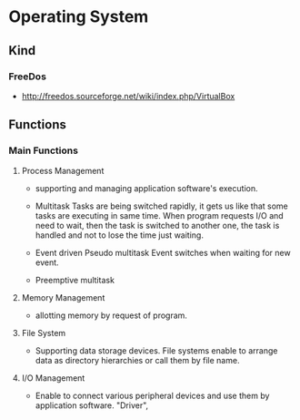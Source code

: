 * Operating System
** Kind
*** FreeDos
- http://freedos.sourceforge.net/wiki/index.php/VirtualBox
** Functions
*** Main Functions
**** Process Management
- 
  supporting and managing application software's execution.

- Multitask
  Tasks are being switched rapidly, it gets us like that some tasks are executing in same time.
  When program requests I/O and need to wait, then the task is switched to another one, the task is handled and not to lose the time just waiting.

- Event driven
  Pseudo multitask
  Event switches when waiting for new event.

- Preemptive multitask
  
**** Memory Management
- 
  allotting memory by request of program. 

**** File System
- 
  Supporting data storage devices.
  File systems enable to arrange data as directory hierarchies or call them by file name.

**** I/O Management
- 
  Enable to connect various peripheral devices and use them by application software.
  "Driver",
